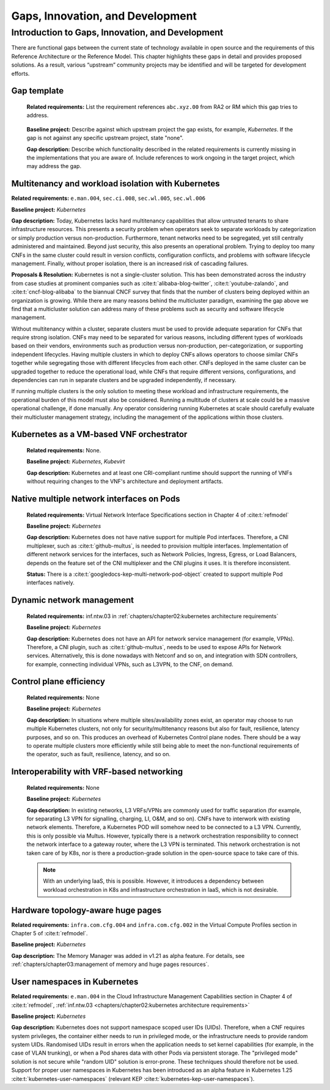 Gaps, Innovation, and Development
=================================

Introduction to Gaps, Innovation, and Development
-------------------------------------------------

There are functional gaps between the current state of technology available in open source and the requirements of this
Reference Architecture or the Reference Model. This chapter highlights these gaps in detail and provides proposed
solutions. As a result, various “upstream” community projects may be identified and will be targeted for development
efforts.

Gap template
~~~~~~~~~~~~

   **Related requirements:** List the requirement references ``abc.xyz.00`` from RA2 or RM which this gap tries to
   address.

..

   **Baseline project:** Describe against which upstream project the gap exists, for example, *Kubernetes*. If the gap is not
   against any specific upstream project, state "none".

   **Gap description:** Describe which functionality described in the related requirements is currently missing in the
   implementations that you are aware of. Include references to work ongoing in the target project, which may address the gap.

.. Container run-time Interfaces towards NFVI resources
.. ~~~~~~~~~~~~~~~~~~~~~~~~~~~~~~~~~~~~~~~~~~~~~~~~~~~~
..
..   (unclear) This is the southbound interface from the container to the infrastructure resources provided by the IaaS provider.
..
..
..
   e.g., network interface type that is presented to a running container.

Multitenancy and workload isolation with Kubernetes
~~~~~~~~~~~~~~~~~~~~~~~~~~~~~~~~~~~~~~~~~~~~~~~~~~~~

**Related requirements:** ``e.man.004``, ``sec.ci.008``, ``sec.wl.005``, ``sec.wl.006``

**Baseline project:** *Kubernetes*

**Gap description:** Today, Kubernetes lacks hard multitenancy capabilities that allow untrusted tenants to share
infrastructure resources. This presents a security problem when operators seek to separate workloads by categorization
or simply production versus non-production. Furthermore, tenant networks need to be segregated, yet still centrally
administered and maintained. Beyond just security, this also presents an operational problem. Trying to deploy too
many CNFs in the same cluster could result in version conflicts, configuration conflicts, and problems with software
lifecycle management. Finally, without proper isolation, there is an increased risk of cascading failures.

**Proposals & Resolution:** Kubernetes is not a single-cluster solution. This has been demonstrated across the
industry from case studies at prominent companies such as :cite:t:`alibaba-blog-twitter`, :cite:t:`youtube-zalando`, and
:cite:t:`cncf-blog-alibaba` to the biannual CNCF survey that finds that the number of clusters being deployed within
an organization is growing. While there are many reasons behind the multicluster paradigm, examining the gap above we
find that a multicluster solution can address many of these problems such as security and software lifecycle management.

Without multitenancy within a cluster, separate clusters must be used to provide adequate separation for CNFs that
require strong isolation. CNFs may need to be separated for various reasons, including different types of workloads based
on their vendors, environments such as production versus non-production, per-categorization, or supporting independent
lifecycles. Having multiple clusters in which to deploy CNFs allows operators to choose similar CNFs together while
segregating those with different lifecycles from each other. CNFs deployed in the same cluster can be upgraded
together to reduce the operational load, while CNFs that require different versions, configurations, and dependencies
can run in separate clusters and be upgraded independently, if necessary.

If running multiple clusters is the only solution to meeting these workload and infrastructure requirements, the
operational burden of this model must also be considered. Running a multitude of clusters at scale could be a massive
operational challenge, if done manually. Any operator considering running Kubernetes at scale should carefully evaluate
their multicluster management strategy, including the management of the applications within those clusters.

Kubernetes as a VM-based VNF orchestrator
~~~~~~~~~~~~~~~~~~~~~~~~~~~~~~~~~~~~~~~~~

   **Related requirements:** None.

   **Baseline project:** *Kubernetes*, *Kubevirt*

   **Gap description:** Kubernetes and at least one CRI-compliant runtime should support the running of VNFs without
   requiring changes to the VNF's architecture and deployment artifacts.

Native multiple network interfaces on Pods
~~~~~~~~~~~~~~~~~~~~~~~~~~~~~~~~~~~~~~~~~~

   **Related requirements:** Virtual Network Interface Specifications section in Chapter 4 of :cite:t:`refmodel`

   **Baseline project:** *Kubernetes*

   **Gap description:** Kubernetes does not have native support for multiple Pod interfaces. Therefore, a CNI
   multiplexer, such as :cite:t:`github-multus`, is needed to provision multiple interfaces. Implementation of different
   network services for the interfaces, such as Network Policies, Ingress, Egress, or Load Balancers, depends on the feature
   set of the CNI multiplexer and the CNI plugins it uses. It is therefore inconsistent.

   **Status:** There is a :cite:t:`googledocs-kep-multi-network-pod-object` created to support multiple Pod interfaces
   natively.

Dynamic network management
~~~~~~~~~~~~~~~~~~~~~~~~~~

   **Related requirements:** inf.ntw.03 in :ref:`chapters/chapter02:kubernetes architecture requirements`

   **Baseline project:** *Kubernetes*

   **Gap description:** Kubernetes does not have an API for network service management (for example, VPNs). Therefore,
   a CNI plugin, such as :cite:t:`github-multus`, needs to be used to expose APIs for Network services. Alternatively,
   this is done nowadays with Netconf and so on, and integration with SDN controllers, for example, connecting
   individual VPNs, such as L3VPN, to the CNF, on demand.

Control plane efficiency
~~~~~~~~~~~~~~~~~~~~~~~~

   **Related requirements:** None

   **Baseline project:** *Kubernetes*

   **Gap description:** In situations where multiple sites/availability zones exist, an operator may
   choose to run multiple Kubernetes clusters, not only for security/multitenancy reasons but also for fault, resilience,
   latency purposes, and so on. This produces an overhead of Kubernetes Control plane nodes. There should be a way to
   operate multiple clusters more efficiently while still being able to meet the non-functional requirements of the operator,
   such as fault, resilience, latency, and so on.

Interoperability with VRF-based networking
~~~~~~~~~~~~~~~~~~~~~~~~~~~~~~~~~~~~~~~~~~

   **Related requirements:** None

   **Baseline project:** *Kubernetes*

   **Gap description:** In existing networks, L3 VRFs/VPNs are commonly used for traffic separation (for example, for
   separating L3 VPN for signalling, charging, LI, O&M, and so on). CNFs have to interwork with existing network elements.
   Therefore, a Kubernetes POD will somehow need to be connected to a L3 VPN. Currently, this is only possible via Multus.
   However, typically there is a network orchestration responsibility to connect the network interface to a gateway
   router, where the L3 VPN is terminated. This network orchestration is not taken care of by K8s, nor is there a
   production-grade solution in the open-source space to take care of this.

   .. note::
      With an underlying IaaS, this is possible. However, it introduces a dependency between workload orchestration in K8s
      and infrastructure orchestration in IaaS, which is not desirable.

Hardware topology-aware huge pages
~~~~~~~~~~~~~~~~~~~~~~~~~~~~~~~~~~

**Related requirements:** ``infra.com.cfg.004`` and ``infra.com.cfg.002`` in the Virtual Compute Profiles section in
Chapter 5 of :cite:t:`refmodel`.

**Baseline project:** *Kubernetes*

**Gap description:** The Memory Manager was added in v1.21 as alpha feature. For details, see
:ref:`chapters/chapter03:management of memory and huge pages resources`.

User namespaces in Kubernetes
~~~~~~~~~~~~~~~~~~~~~~~~~~~~~

**Related requirements:** ``e.man.004`` in the Cloud Infrastructure Management Capabilities section in Chapter 4 of
:cite:t:`refmodel`, :ref:`inf.ntw.03 <chapters/chapter02:kubernetes architecture requirements>`

**Baseline project:** *Kubernetes*

**Gap description:** Kubernetes does not support namespace scoped user IDs (UIDs). Therefore, when a CNF requires system
privileges, the container either needs to run in privileged mode, or the infrastructure needs to provide random system
UIDs. Randomised UIDs result in errors when the application needs to set kernel capabilities (for example, in the case of
VLAN trunking), or when a Pod shares data with other Pods via persistent storage. The "privileged mode" solution is not secure
while "random UID" solution is error-prone. These techniques should therefore not be used. Support for proper user
namespaces in Kubernetes has been introduced as an alpha feature in Kubernetes 1.25 :cite:t:`kubernetes-user-namespaces`
(relevant KEP :cite:t:`kubernetes-kep-user-namespaces`).
